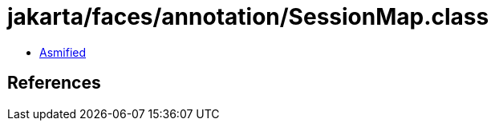 = jakarta/faces/annotation/SessionMap.class

 - link:SessionMap-asmified.java[Asmified]

== References

